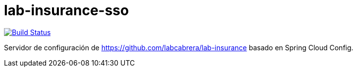 = lab-insurance-sso

image:https://travis-ci.org/labcabrera/lab-insurance-cloud-config.svg?branch=master["Build Status", link="https://travis-ci.org/labcabrera/lab-insurance-cloud-config"]

Servidor de configuración de https://github.com/labcabrera/lab-insurance basado en Spring Cloud Config.
